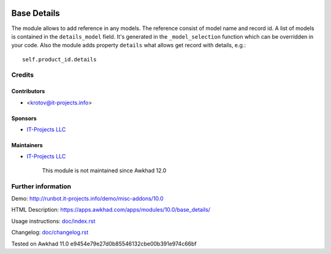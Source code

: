 .. image:: https://img.shields.io/badge/license-LGPL--3-blue.png
   :target: https://www.gnu.org/licenses/lgpl
   :alt: License: LGPL-3

==============
 Base Details
==============

The module allows to add reference in any models. The reference consist of model name and record id. A list of models is contained in the ``details_model`` field. It's generated in the ``_model_selection`` function which can be overridden in your code. Also the module adds property ``details`` what allows get record with details, e.g.::

    self.product_id.details

Credits
=======

Contributors
------------
* <krotov@it-projects.info>

Sponsors
--------
* `IT-Projects LLC <https://it-projects.info>`__

Maintainers
-----------
* `IT-Projects LLC <https://it-projects.info>`__

	  This module is not maintained since Awkhad 12.0

Further information
===================

Demo: http://runbot.it-projects.info/demo/misc-addons/10.0

HTML Description: https://apps.awkhad.com/apps/modules/10.0/base_details/

Usage instructions: `<doc/index.rst>`_

Changelog: `<doc/changelog.rst>`_

Tested on Awkhad 11.0 e9454e79e27d0b85546132cbe00b391e974c66bf
